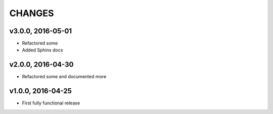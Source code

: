 CHANGES
********

v3.0.0, 2016-05-01
===================
- Refactored some
- Added Sphinx docs


v2.0.0, 2016-04-30
===================
- Refactored some and documented more


v1.0.0, 2016-04-25
===================
- First fully functional release